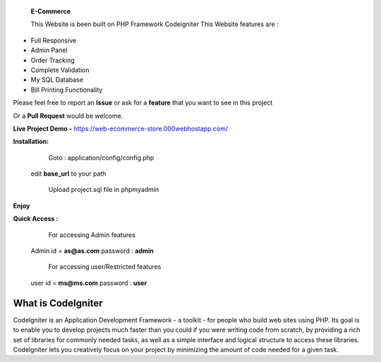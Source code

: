  **E-Commerce**

 This Website is been built on PHP Framework Codeigniter This Website features are : 

- Full Responsive
- Admin Panel 
- Order Tracking
- Complete Validation
- My SQL Database
- Bill Printing Functionality

Please feel free to report an **Issue** or ask for a **feature** that you want to see in this project 

Or a **Pull Request** would be welcome. 

**Live Project Demo -** https://web-ecommerce-store.000webhostapp.com/

**Installation:**
   Goto : 
   application/config/config.php
   
 edit **base_url** to your path 
 
   Upload project.sql file in phpmyadmin
   
**Enjoy**


**Quick Access :**
  For accessing Admin features
 Admin id = **as@as.com** password : **admin**
 
  For accessing user/Restricted features
 user id = **ms@ms.com** password : **user**

###################
What is CodeIgniter
###################

CodeIgniter is an Application Development Framework - a toolkit - for people
who build web sites using PHP. Its goal is to enable you to develop projects
much faster than you could if you were writing code from scratch, by providing
a rich set of libraries for commonly needed tasks, as well as a simple
interface and logical structure to access these libraries. CodeIgniter lets
you creatively focus on your project by minimizing the amount of code needed
for a given task.
